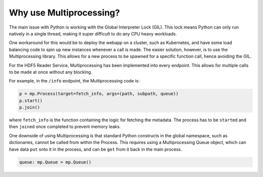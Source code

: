 Why use Multiprocessing?
========================

The main issue with Python is working with the Global Interpreter Lock (GIL).
This lock means Python can only run natively in a single thread, making it
super difficult to do any CPU heavy workloads.

One workaround for this would be to deploy the webapp on a cluster, such as
Kubernetes, and have some load balancing code to spin up new instances whenever
a call is made. 
The easier solution, however, is to use the Multiprocessing library. This
allows for a new process to be spawned for a specific function call, hence 
avoiding the GIL.

For the HDF5 Reader Service, Multiprocessing has been implemented into every
endpoint. This allows for multiple calls to be made at once without any 
blocking.

For example, in the ``/info`` endpoint, the Multiprocessing code is:

.. code-block:: python

    p = mp.Process(target=fetch_info, args=(path, subpath, queue))
    p.start()
    p.join()

where ``fetch_info`` is the function containing the logic for fetching the 
metadata. The process has to be ``start``\ed and then ``join``\ed once completed
to prevent memory leaks.

One downside of using Multiprocessing is that standard Python constructs in
the global namespace, such as dictionaries, cannot be called from within the 
Process. This requires using a Multiprocessing Queue object, which can have
data ``put`` onto it in the process, and can be ``get`` from it back in the
main process.

.. code-block:: python
    
    queue: mp.Queue = mp.Queue()
